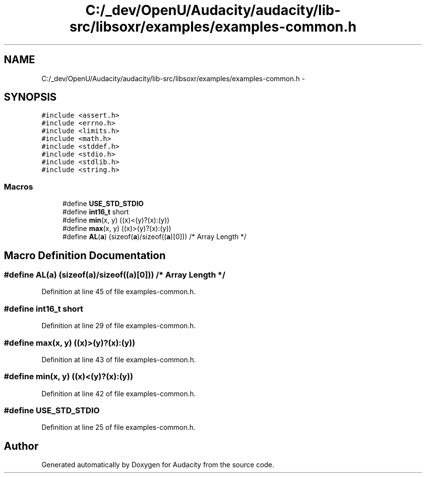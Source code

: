 .TH "C:/_dev/OpenU/Audacity/audacity/lib-src/libsoxr/examples/examples-common.h" 3 "Thu Apr 28 2016" "Audacity" \" -*- nroff -*-
.ad l
.nh
.SH NAME
C:/_dev/OpenU/Audacity/audacity/lib-src/libsoxr/examples/examples-common.h \- 
.SH SYNOPSIS
.br
.PP
\fC#include <assert\&.h>\fP
.br
\fC#include <errno\&.h>\fP
.br
\fC#include <limits\&.h>\fP
.br
\fC#include <math\&.h>\fP
.br
\fC#include <stddef\&.h>\fP
.br
\fC#include <stdio\&.h>\fP
.br
\fC#include <stdlib\&.h>\fP
.br
\fC#include <string\&.h>\fP
.br

.SS "Macros"

.in +1c
.ti -1c
.RI "#define \fBUSE_STD_STDIO\fP"
.br
.ti -1c
.RI "#define \fBint16_t\fP   short"
.br
.ti -1c
.RI "#define \fBmin\fP(x,  y)   ((x)<(y)?(x):(y))"
.br
.ti -1c
.RI "#define \fBmax\fP(x,  y)   ((x)>(y)?(x):(y))"
.br
.ti -1c
.RI "#define \fBAL\fP(\fBa\fP)   (sizeof(\fBa\fP)/sizeof((\fBa\fP)[0]))  /* Array Length */"
.br
.in -1c
.SH "Macro Definition Documentation"
.PP 
.SS "#define AL(\fBa\fP)   (sizeof(\fBa\fP)/sizeof((\fBa\fP)[0]))  /* Array Length */"

.PP
Definition at line 45 of file examples\-common\&.h\&.
.SS "#define \fBint16_t\fP   short"

.PP
Definition at line 29 of file examples\-common\&.h\&.
.SS "#define max(x, y)   ((x)>(y)?(x):(y))"

.PP
Definition at line 43 of file examples\-common\&.h\&.
.SS "#define min(x, y)   ((x)<(y)?(x):(y))"

.PP
Definition at line 42 of file examples\-common\&.h\&.
.SS "#define USE_STD_STDIO"

.PP
Definition at line 25 of file examples\-common\&.h\&.
.SH "Author"
.PP 
Generated automatically by Doxygen for Audacity from the source code\&.
